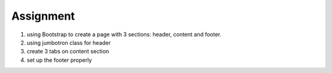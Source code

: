 Assignment
----------

#. using Bootstrap to create a page with 3 sections: header, content and footer.
#. using jumbotron class for header
#. create 3 tabs on content section
#. set up the footer properly
